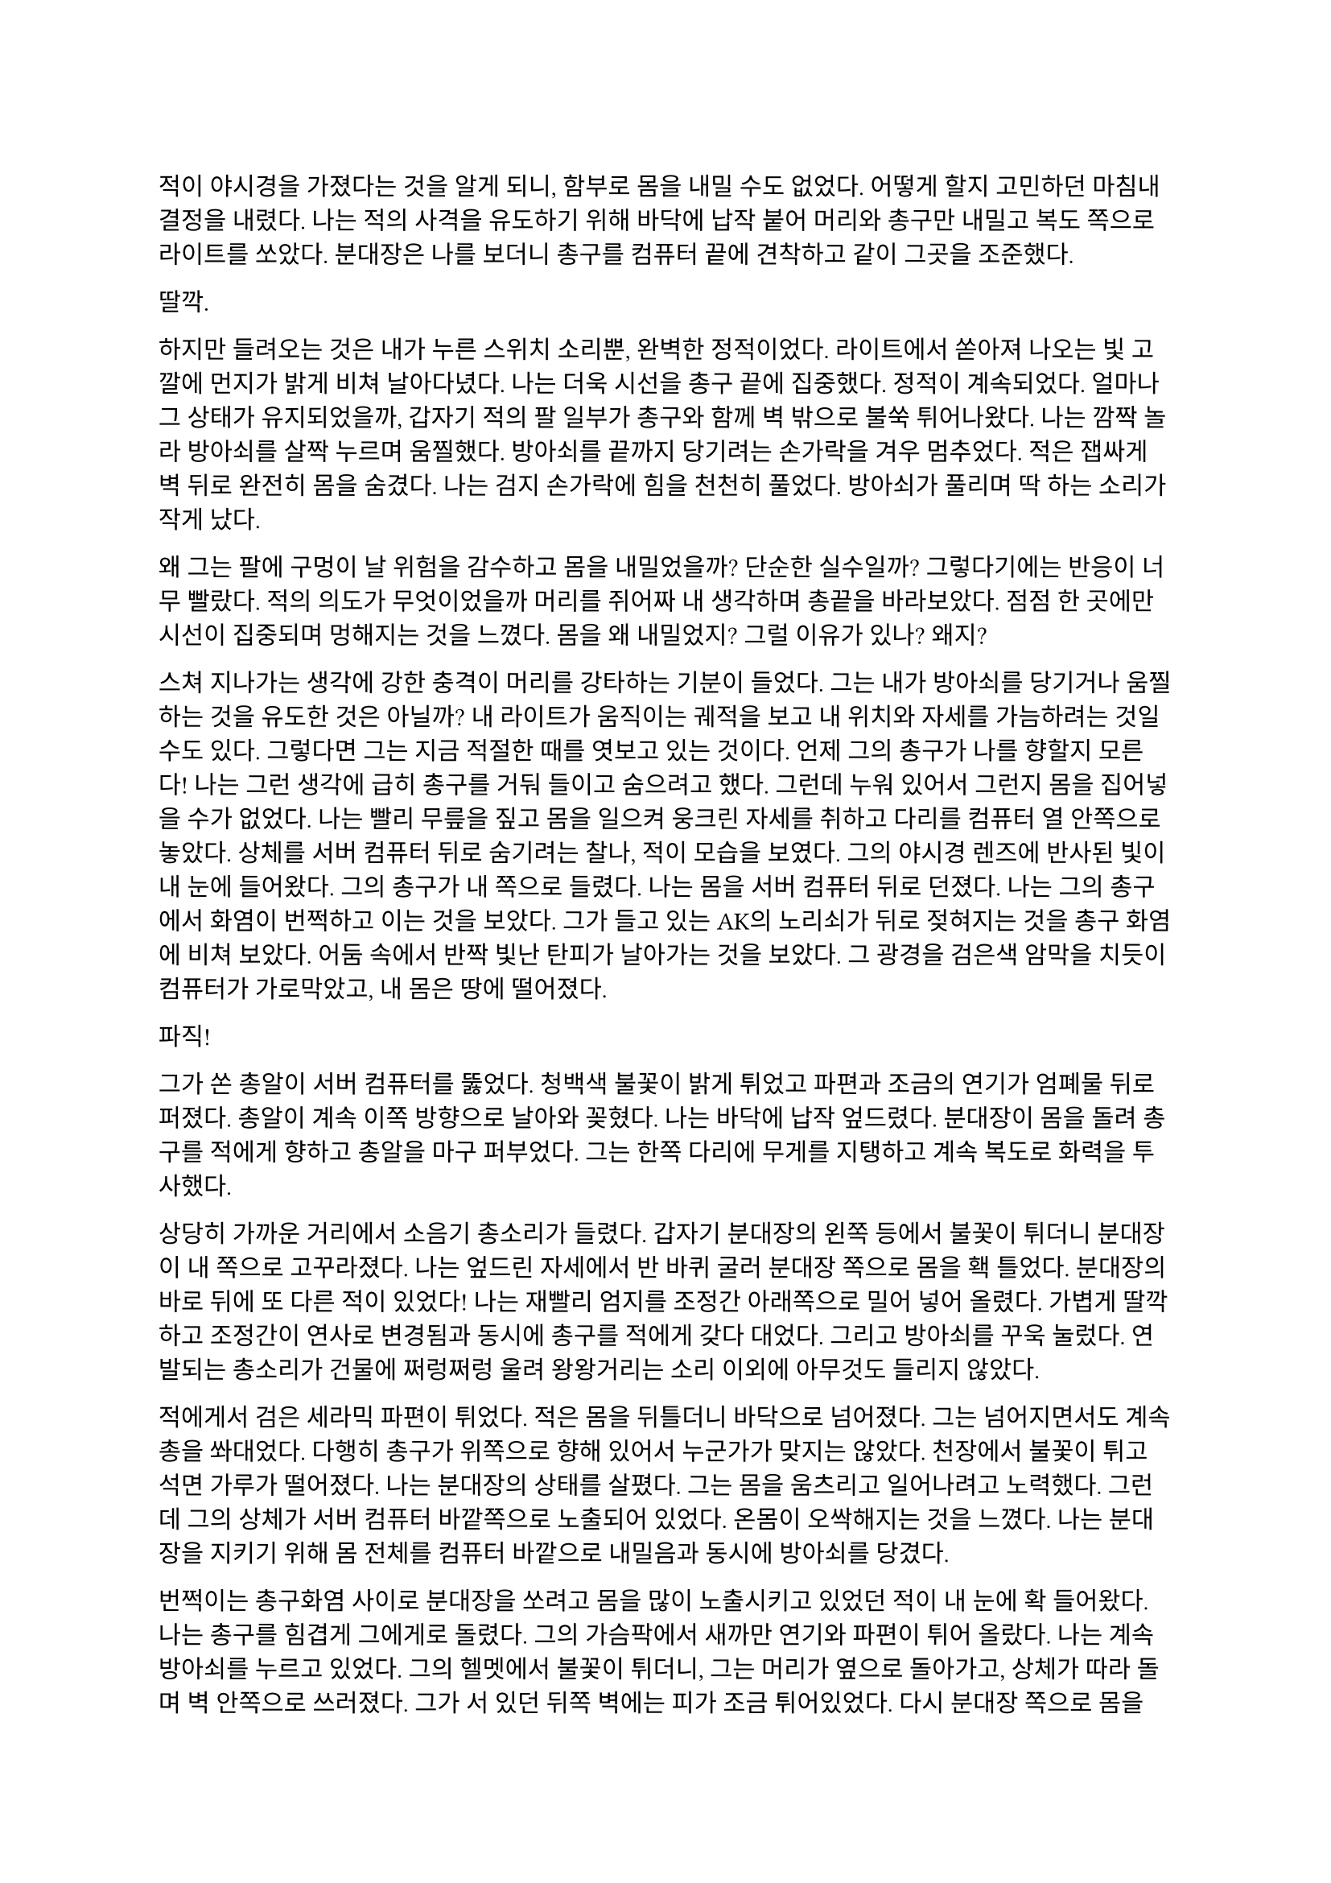==

적이 야시경을 가졌다는 것을 알게 되니, 함부로 몸을 내밀 수도 없었다. 어떻게 할지 고민하던 마침내 결정을 내렸다. 나는 적의 사격을 유도하기 위해 바닥에 납작 붙어 머리와 총구만 내밀고 복도 쪽으로 라이트를 쏘았다. 분대장은 나를 보더니 총구를 컴퓨터 끝에 견착하고 같이 그곳을 조준했다.

딸깍.

하지만 들려오는 것은 내가 누른 스위치 소리뿐, 완벽한 정적이었다. 라이트에서 쏟아져 나오는 빛 고깔에 먼지가 밝게 비쳐 날아다녔다. 나는 더욱 시선을 총구 끝에 집중했다. 정적이 계속되었다. 얼마나 그 상태가 유지되었을까, 갑자기 적의 팔 일부가 총구와 함께 벽 밖으로 불쑥 튀어나왔다. 나는 깜짝 놀라 방아쇠를 살짝 누르며 움찔했다. 방아쇠를 끝까지 당기려는 손가락을 겨우 멈추었다. 적은 잽싸게 벽 뒤로 완전히 몸을 숨겼다. 나는 검지 손가락에 힘을 천천히 풀었다. 방아쇠가 풀리며 딱 하는 소리가 작게 났다.

왜 그는 팔에 구멍이 날 위험을 감수하고 몸을 내밀었을까? 단순한 실수일까? 그렇다기에는 반응이 너무 빨랐다. 적의 의도가 무엇이었을까 머리를 쥐어짜 내 생각하며 총끝을 바라보았다. 점점 한 곳에만 시선이 집중되며 멍해지는 것을 느꼈다. 몸을 왜 내밀었지? 그럴 이유가 있나? 왜지?

스쳐 지나가는 생각에 강한 충격이 머리를 강타하는 기분이 들었다. 그는 내가 방아쇠를 당기거나 움찔하는 것을 유도한 것은 아닐까? 내 라이트가 움직이는 궤적을 보고 내 위치와 자세를 가늠하려는 것일 수도 있다. 그렇다면 그는 지금 적절한 때를 엿보고 있는 것이다. 언제 그의 총구가 나를 향할지 모른다! 나는 그런 생각에 급히 총구를 거둬 들이고 숨으려고 했다. 그런데 누워 있어서 그런지 몸을 집어넣을 수가 없었다. 나는 빨리 무릎을 짚고 몸을 일으켜 웅크린 자세를 취하고 다리를 컴퓨터 열 안쪽으로 놓았다. 상체를 서버 컴퓨터 뒤로 숨기려는 찰나, 적이 모습을 보였다. 그의 야시경 렌즈에 반사된 빛이 내 눈에 들어왔다. 그의 총구가 내 쪽으로 들렸다. 나는 몸을 서버 컴퓨터 뒤로 던졌다. 나는 그의 총구에서 화염이 번쩍하고 이는 것을 보았다. 그가 들고 있는 AK의 노리쇠가 뒤로 젖혀지는 것을 총구 화염에 비쳐 보았다. 어둠 속에서 반짝 빛난 탄피가 날아가는 것을 보았다. 그 광경을 검은색 암막을 치듯이 컴퓨터가 가로막았고, 내 몸은 땅에 떨어졌다.

파직!

그가 쏜 총알이 서버 컴퓨터를 뚫었다. 청백색 불꽃이 밝게 튀었고 파편과 조금의 연기가 엄폐물 뒤로 퍼졌다. 총알이 계속 이쪽 방향으로 날아와 꽂혔다. 나는 바닥에 납작 엎드렸다. 분대장이 몸을 돌려 총구를 적에게 향하고 총알을 마구 퍼부었다. 그는 한쪽 다리에 무게를 지탱하고 계속 복도로 화력을 투사했다.

상당히 가까운 거리에서 소음기 총소리가 들렸다. 갑자기 분대장의 왼쪽 등에서 불꽃이 튀더니 분대장이 내 쪽으로 고꾸라졌다. 나는 엎드린 자세에서 반 바퀴 굴러 분대장 쪽으로 몸을 홱 틀었다. 분대장의 바로 뒤에 또 다른 적이 있었다! 나는 재빨리 엄지를 조정간 아래쪽으로 밀어 넣어 올렸다. 가볍게 딸깍하고 조정간이 연사로 변경됨과 동시에 총구를 적에게 갖다 대었다. 그리고 방아쇠를 꾸욱 눌렀다. 연발되는 총소리가 건물에 쩌렁쩌렁 울려 왕왕거리는 소리 이외에 아무것도 들리지 않았다.

적에게서 검은 세라믹 파편이 튀었다. 적은 몸을 뒤틀더니 바닥으로 넘어졌다. 그는 넘어지면서도 계속 총을 쏴대었다. 다행히 총구가 위쪽으로 향해 있어서 누군가가 맞지는 않았다. 천장에서 불꽃이 튀고  석면 가루가 떨어졌다. 나는 분대장의 상태를 살폈다. 그는 몸을 움츠리고 일어나려고 노력했다. 그런데 그의 상체가 서버 컴퓨터 바깥쪽으로 노출되어 있었다. 온몸이 오싹해지는 것을 느꼈다. 나는 분대장을 지키기 위해 몸 전체를 컴퓨터 바깥으로 내밀음과 동시에 방아쇠를 당겼다. 

번쩍이는 총구화염 사이로 분대장을 쏘려고 몸을 많이 노출시키고 있었던 적이 내 눈에 확 들어왔다. 나는 총구를 힘겹게 그에게로 돌렸다. 그의 가슴팍에서 새까만 연기와 파편이 튀어 올랐다. 나는 계속 방아쇠를 누르고 있었다. 그의 헬멧에서 불꽃이 튀더니, 그는 머리가 옆으로 돌아가고, 상체가 따라 돌며 벽 안쪽으로 쓰러졌다. 그가 서 있던 뒤쪽 벽에는 피가 조금 튀어있었다. 다시 분대장 쪽으로 몸을 틀었다. 아니나 다를까 방금 총을 플레이트에 맞고 넘어졌던 적이 몸을 일으키고 총을 들어 세우고 있었다. 나는 그에게 다시 방아쇠를 당겼다. 총구 화염이 눈앞을 가렸다. 총구에서 나온 회백색 연기가 광란스럽게 주변으로 퍼졌다. 그의 피가 뒤편의 방탄유리에 마구 튀었다. 내 눈이 붉은빛을 따라 자연스럽게 유리창으로 갔다. 이미 유리에는 총알이 많이 박혀 있었다. 하지만 나는 방아쇠에서 손을 뗄 수가 없었다.

와장창창-

마침내 방탄유리가 총격을 견디지 못하고 무너져 내렸다. 바닥에 유리 파편이 뒹구는 소리가 귀를 흔들었다. 유리 조각에 파묻힌 시체 한구는 만신창이가 되어 있었다. 얼굴은 피에 젖은 채 까만 가루에 뒤덮여 끈적하니 알아볼 수 없었다. 몸은 군데군데 터져서 더 이상 본래의 모양이 아니었다.

나는 적의 시체에서 눈을 떼고 분대장을 바라보았다. 분대장은 시체를 한번 보더니 자세를 일으키고 복도 쪽을 다시 보았다. 잠잠했다. 나는 다시 복도 쪽을 조준했다. 분대장은 혹시 총알에 맞은 부분은 없는지 확인하기 위해 플레이트 캐리어 밑을 더듬어 보고는 컴퓨터에 기대어 총을 재장전했다. 그가 재장전을 마치자, 나도 재장전을 하기 위해 총을 거뒀고 분대장이 대신 복도 쪽을 조준했다. 정신을 차려 보니 총 라이트가 계속 켜져 있어 천장에 커다란 하얀색 고깔이 비치고 있었다. 나는 스위치를 눌러 라이트를 껐다. 순식간에 주변이 어두워졌다. 나는 파우치에서 새 탄창을 꺼내 다 쓴 탄창을 갈아 끼웠다.

우리는 적이 몇 명 더 남았는지 알 수 없어 이곳에서 대기하기로 했다. 특히 방금 전 복도 끝에서 플레이트에 맞고 쓰러진 녀석은 아마도 죽지 않았을 것이다. 적 한 명 한 명의 생존이 우리에게는 곧 죽음이었다. 본부에서 무전이 들어왔다.

“Saturn 6, report status.”
(새턴 6, 보고하라.)

“Two hostiles down, we’re in bad condition, running out of ammo. Cannot estimate number of hostiles. QRF ETA?”
(적 둘 사살, 우리 상태가 안 좋다. 탄약이 부족하다. 적군의 수를 알 수 없다. QRF 도착 소요 시간은?)

“2 minutes. Report BLUFOR casualties.”
(2분. 아군 사상자 보고하라.)

“Two, yet.”
(두 명, 아직은.)

“Copy, good luck.”
(알겠다, 행운을 빈다.)

“Roger, holding position until QRF arrival. Out.”
(확인, QRF 도착까지 위치를 사수한다. 교신 종료.)

짧은 무전은 그나마 희망적인 소식을 전달해 주었다. 우리가 아직 살아 있다는 것이 기적이었다. 조금만 더 기다리면 QRF가 도착할 것이라는 희망도 잠시, 전기가 번뜩이는 소리와 함께 무거운 텅 소리가 나더니 비상등을 제외한 모든 전기가 꺼졌다. 여러 빛깔로 빛나던 서버 컴퓨터들의 상태 표시등이 순식간에 나가버렸다. 완벽한 어둠 속 초록색 비상구 표시등만이 빛났다. 비상등은 제 혼자만 빛나 주변을 보는데 아무 도움이 되지 않았다. 허공에 떠 있는 모습이 도깨비불 같기도 했다. 내게 그것은 다가오는 초록빛 죽음을 경고하는 것으로밖엔 보이지 않았다.

나는 청각에 모든 신경을 집중했다. 시간이 지나도 아무런 소리도 들리지 않았다. 아까 내 총을 맞고 쓰러진 복도 쪽 적은, 내게 보이지는 않지만 소리를 내지 않는 것으로 보아 미동이 없는 듯했다. 그놈은 죽은 걸까? 아무래도 믿기지 않았다. 불안감이 엄습해 오기 시작했다.

분대장이 손바닥을 보이고 앞으로 흔들어 전진하자는 손짓을 했다. 아까 적이 쓰러진 복도 입구에 적이 아직 있는지 확인하기 위해서인 것 같았다. 우리는 컴퓨터 옆으로 재빨리 걸어 나와 앞 열에 있는 서버 컴퓨터 쪽으로 붙는 것을 반복하며 계속 적이 나왔던 복도의 입구 쪽으로 걸음을 재촉했다. 나는 총구를 치켜들고 숨을 가쁘게 몰아쉬었다. 총구가 눈앞에서 들썩였다. 잠깐 고개를 돌려 분대장을 보았다. 분대장의 얼굴은 땀에 젖어 조금 빛났다. 그의 표정은 잘 보이지 않았지만 그의 행동이 그도 매우 긴장한 상태라는 것을 보여주었다.

우리는 아무런 반격도 받지 않고 복도 입구 앞까지 다다랐다. 그 근처에 가니 비로소 처음 수류탄이 날아들어왔던 그 통로가 보였다. 우리는 입구 양쪽 벽에 붙은 뒤, 쐐기를 박듯이 총구를 안으로 찌르고 들어갔다. 조금 들어가자, 우리 앞에 벽이 있었고, 양쪽 옆으로 꺾어 지른 복도가 있었다. 우리를 그리도 궁지에 몰아넣은 T자 형 복도의 끝에 다다른 것이다. 바닥을 보니 아까 이쪽에서 쓰러진 적의 핏자국이 모퉁이를 돌아 왼쪽 복도로 이어져 있었다. 이걸로 확실해졌다. 아까 그놈은 살아있다. 그놈은 용케도 소리를 내지 않고 안쪽으로 기어간 모양이다. 다만 이 자국을 따라가면 적어도 어디에 있는지 위치는 알 수 있을 것이다. 

분대장은 왼쪽 벽, 즉 모퉁이 쪽 벽에 붙어 있었다. 나는 오른쪽 벽에 붙어있었다. 그러므로 내가 옆걸음질로 서서히 각을 열어 왼쪽 복도를 확보할 차례였다. 분대장은 이미 내 뒤편인 오른쪽 복도를 조준하고 있었다. 나는 분대장에게 내가 나서겠다고 총구로 신호했다. 분대장이 총을 접었다. 나는 왼쪽 복도를 바라보고 서서히 발을 떼어 한걸음 한걸음 움직였다. 모든 시선을 총구 끝, 아니 복도 끝에 집중했다. 그런데 너무도 깜깜했다. 라이트 스위치에 손을 올리고 한 발짝 더 떼려는 순간, 분대장이 내 옆으로 튀어나와 팔로 나를 막았다. 나는 놀라 총구를 내리고 옆걸음을 멈추었다.

그 즉시 소음기 총소리와 함께 총알이 공기를 가르는 살벌한 파열음이 귀를 스쳤다. 내 뒤쪽 벽 콘크리트에 연기와 콘크리트 조각이 마구 튀었다. 그것들을 거의 볼 수 없었지만, 파편과 먼지가 내 뒤통수에 맞았다. 나는 어렴풋이 보이는 분대장 뒤쪽으로 빠르게 후퇴했다. 분대장은 총만 내밀어 왼쪽 복도 안으로 총을 갈겼다.

타타타타탕-

탁탁! 탁탁탁…

총알이 벽에 박히는 소리와 도탄 되는 소리가 들렸다. 분대장의 짧은 연사가 끝나자마자, 다시 적의 총소리가 들리며 오른쪽 벽에 또 한 번 살벌한 소리가 울려 퍼졌다. 그는 분대장이 다시 내밀지 못하도록 계속 우리가 숨은 바로 그 벽에 총을 쏴댔다. 눈앞으로 먼지가 튀기 시작했다. 콘크리트 벽에 금이 가더니, 곧 더 큰 조각들이 떨어져 나오기 시작했다. 벽이 총알에 파이고 있는 것이다!

잠시 사격이 멈추었다. 그는 재장전 중일 것이다. 적의 발소리가 들렸다. 이미 정신줄을 붙잡는 것만으로도 힘들어 발소리를 제대로 들을 겨를이 없었다. 상황이 꼬였다. 그들은 이쪽으로 다가오고 있다. 내밀어 볼까 생각해 보았다. 하지만 결심이 서기가 무섭게 다시 총알이 날아왔다. 그들은 야시경이 있다. 이미 우리가 총을 내밀 기회는 뺏기고, 공격의 차례는 그들에게 넘어가 있었다. 그런데, 간헐적인 총소리 사이에 이질적으로 철컥하는 쇳소리가 났다. 적은 두 명이며 이리로 접근하고 있었다. 한 명이 탄을 소진하자, 교대하여 다른 적이 제압사격을 계속했고, 그 사이에 재장전을 한 것이었다. 내 사고가 이러한 결론에 다다르는 데는 그리 오래 걸리지 않았고, 우리는 서둘러 우리가 서 있는 죽음의 깔때기를 빠져나가기 시작했다. 우리는 분명히 우리가 다 이겨놓은 싸움이라고 생각하고 있었다. 하지만 그렇지 않았던 것이다.

나는 총구를 복도 쪽으로 향하고 다시 서버 컴퓨터 열을 향해 뒷걸음질 쳤다. 숨이 아까보다 더욱 가빠왔다. 가뜩이나 어두워서 잘 보이지도 않는 시야는 더 좁아졌다. 땀이 속눈썹에 맺혔다가 떨어졌다. 분대장이 어디로 가는지는 볼 새도 없었다.

털벅.

발뒤꿈치에 무른 것이 차여 밟혔다. 아까 전 수류탄에 희생된 동료의 잔해일 것이다. 아니나 다를까 피가 타일 바닥에 치대어졌는지 걸음이 미끄러웠다. 다리에 힘이 풀리려고 했다. 여기서 넘어지면 큰일이라는 생각이 들었다. 잠깐 뒤를 돌아보았다. 장애물은 없고 서버 컴퓨터는 얼마 머지않았다. 희망의 끈을 잡은 나는 더욱 빨리 걸음을 재촉하며 다시 앞을 보았다. 그런데, 저 멀리 무언가가 번뜩였다. 방금 그게 뭔가 싶었다. 마침내 그것이 야시경 렌즈였음을 깨달았을 참에, 나는 죽음의 선홍색 꽃이 번뜩이며 피는 것을 보았다. 아무리 빨리 달려도 결국에는 나를 따라 잡는 것이 있다. 총알은 그 중 하나다. 총소리가 들리기도 전에 숨이 턱 막혔다. 귀가 먹먹해지고 머리가 저려왔다. 나는 균형감각을 잃고 바닥에 넘어졌다. 헬멧이 바닥에 부딪힌 충격이 그대로 머리에 전해졌다. 가슴에 통증이 밀려왔다. 나는 다리를 힘겹게 꿈틀거렸다. 일어나기 위해 무릎을 굽혔지만 몸에 힘이 들어가지 않았다. 어지러웠다. 눈앞이 오류 난 화면처럼 캄캄하게 지지직 거리며 캄캄해졌다. 누나가 물었다.

“우린 왜 살까?”

나는 조금의 생각 끝에 골목 건너편 하수구 창살 끝자락에서 간신히 멈춘 자갈 덩어리 하나를 쳐다보며 고요하게 읊조린다. 아니, 이건 골목에 앉아 있는 어린 내가 말하는 것이 아니다. 이 모든 장면을 지켜보고 있는, 언제부턴가 우리 둘을 허공에서 바라보고 있는 내가, 말한다. 나는 새삼스럽게 또 한 번 깨달았다.

“본능이니까.”

나는 눈을 애써 치켜뜨고 깊은 기침을 뱉었다. 눈이 번쩍 뜨이고 막혔던 호흡이 훅 들어왔다. 날카로운 이명만 들리던 귀가 확 열리더니 분대장의 총소리가 요란하게 들렸다. 상체를 가까스로 일으킨 후 멜빵을 훑은 뒤 바닥을 더듬어 소총을 들어서 앞에다가 마구 갈겼다. 적의 응사가 들어왔고, 나는 더욱 격렬하게 총알을 퍼부었다. 

총에서 총알이 더 이상 나오지 않자, 나는 있는 힘껏 서버 컴퓨터 뒤로 달렸다. 적이 어디 있는지는 이제 내 관심사가 아니었다. 나는 일단 살고 봐야 했다. 내 뒤로 총알이 날아왔다. 분대장의 총소리가 계속 들려왔다. 적들이 분대장에게 맞을까 봐 나를 제대로 조준하지 못하는 듯했다. 나는 마침내 컴퓨터 뒤로 몸을 던졌다. 서둘러 재장전을 했다. 손이 떨려 탄창을 제대로 넣는데 오래 걸렸다. 상황을 살피기 위해 라이트를 켜고 복도 쪽으로 몸을 내밀었다. 복도의 양쪽 벽에서 총구 화염이 일었고 총알이 나에게 날아와 꽂혔다. 나는 정신을 차리고 몸을 집어넣었다. 방금 내가 죽을 수도 있는 행동을 한 것은 확실했다.

나는 분대장이 어딨는지 살폈다. 그는 서버 컴퓨터 맨 앞줄에서 자세를 웅크리고 사격하고 있었다. 그와 동시에 라이트를 계속 깜빡거리며 적들이 야시경을 제대로 볼 수 없게 만드려고 하고 있었다. 나는 라이트를 점멸 모드로 켜고 총만 내민 후 갈겼다. 5발 쯤을 쏜 후 사격을 멈추지 않고 총구를 적 쪽으로 향하며 분대장에게로 달렸다. 다시 분대장과 떨어진다면 내 생존, 아니, 서로의 생존을 보장할 수 없을 터였다.

라이트 점멸이 먹혔는지 나는 무사히 분대장에게로 도착했다. 오자마자 탄창멈치부터 눌렀다. 탄창이 스르륵 미끄러져 떨어졌다. 플레이트 캐리어에 손을 가져다 대었는데, 남은 탄창이 없었다. 잠시 당황했지만, 배운 대로 소총을 놓아 멜빵에 걸리게 해 두고, 권총을 뽑아 들었다. 잠시 후 분대장이 말했다.

“Reload!”
(재장전!)

분대장은 총을 접고 안쪽으로 들어왔고, 내가 분대장의 자리로 갔다. 권총 라이트를 깜빡이며 할 수 있는 한 빠르게 방아쇠를 당겼다 놨다 했다. 적들은 내가 권총을 내민 것을 보고는 더욱 매섭게 사격하기 시작했다. 총알이 서버 컴퓨터를 뚫었다. 우리 화력은 이제 적의 화력에 비기지도 못했다. 분대장은 재장전을 마치자마자 내 어깨를 쳤다. 나는 그와 다시 교대했다. 분명히 그도 탄이 여유 있진 않을 터였다. QRF는 언제 오는지 아직 기척도 없었다.

그때, 딱 하는 소리와 쇠가 튕기는 핑 소리가 크게 울리더니, 바닥에 무언가가 구르는 듯했다. 또 수류탄이라고 생각한 나는 바닥에 납작 엎드렸다. 분대장도 총을 접고 자세를 낮췄다.

뻑-

갑자기 하얀 섬광이 칠흑 같던 건물에 번쩍 일더니 귀가 완전히 먹먹해져 아무것도 들리지 않았다. 나는 균형 감각을 잃었다. 이것이 가능한 것인지도 몰랐지만, 나는 엎드린 채로 땅으로 처박혔다. 머리를 들 수 없었다. 눈에는 그을음 자국이 가시지 않았다. 아무것도 들리지 않았다. 적들이 다가왔다. 나는 힘겹게 적을 올려다보았다. 내가 올려다 보기는 한 건가? 적은 눈을 가리고 자리에서 휘청거리는 분대장에게 총알을 박아 넣었다. 오직 총성의 진동과 분대장이 쓰러지는 충격만이 바닥을 통해 내 몸으로 전해졌다. 탄피가 눈앞에 떨어졌다. 분대장의 피가 내 얼굴에 튀었다. 나는 눈을 질끈 감았다. 불행하게도 가장 비참한 순간에 감각이 돌아오기 시작했다.

나는 애써 죽은 척을 했다. 둔해진 상황 파악 능력 때문에, 죽은 척이 먹힐 거라고 생각했다. 하지만 나는 분대장 발치에서 이미 많이 꿈틀거린 뒤였다. 적이 내 근처에 떨어져 있던 소총을 보고는 내 멜빵에 발등을 넣고 다리를 홱 재꼈다. 총이 멜빵을 따라 멀리 날아가 딱딱한 바닥에 요란한 소리를 내며 굴렀다. 적은 내 머리를 겨눴다. 다른 녀석이 나타나 나에게 다가오기 시작했다. 그는 플레이트 캐리어 가운데가 동그랗게 해져 있었다. 이 놈이 내 총에 맞은 놈이었다. 나를 생포할 셈인가? 그때, 또 다른 적이 모습을 드러냈다. 적들은 세 명이었다. 그는 팔에 피가 젖은 붕대를 묶고 있었다. 이 놈이 입구 핏자국의 주인이었다. 우리를 발각되게 만든 바로 그놈 말이다. 그는 내 몸으로 교묘하게 가려져 있던 권총마저 차낸 뒤 말했다.

“Этот салага совсем зелёный. Тащите в штаб.”
(이 자식은 애송이 같다. 본부로 데려간다.)

다른 목소리가 대답했다.

“Ест.”
(알겠습니다.)

누군가 나에게 러시아 말투가 섞인 영어로 말했다.

“You speak English?”
(영어 하나?)

“...”

“I’m not fucking around. Answer. Do you speak English?”
(두 번 안 물어본다. 대답해. 영어 할 줄 알아?)

나는 회사 교육으로 배운 러시아어로 대답했다. 이렇게라도 하여 조금이라도 환심을 사야 했다. 나는 공포심에 정신이 흐릿하여 말을 더듬었다.

“Я, Я знаю по-русски.”
(러, 러시아어 할 줄 압니다.)

그러자 그가 조금 고조됐지만 여전히 차분한 말투로 말했다. 그의 목청 끝에서 나는듯한 말소리가 귀에 유독 날카롭게 들어왔다.

“Хорошо. Будешь сотрудничать - всё нормально будет. Понял?”
(좋아. 협조만 잘 하면 괜찮을 거다. 알겠나?)

그는 협조만 하면 괜찮을 거라고 말했으나, 아무래도 거짓말인 것 같았다. 내가 지금 뭘 할 수 있을까 머리를 최대한 굴렸다. 아직 귀에 삐 하는 이명이 가시지 않고 머리를 흔들어 생각을 방해했다. 그들도 내가 뭔가를 꾀하고 있다는 것을 알아챈 모양이었다. 러시아 놈들 중 한 명이 숙이라는 듯 내 등을 누르더니, 아직 대답도 안 했는데 내 손목을 케이블 타이로 묶기 시작했다.

나는 꼼짝없이 묶여서 머리에 총이 겨눠진 채로 밖으로 끌려 나가기 시작했다. 내 앞에 가는 두 놈이 총을 치켜세우고 전방과 측면을 경계했다. 훈련이 잘 된 인원들로 보였다. 이 정도로 훈련된 병력은 더 중요한 건에 보내졌어야 하는 것 아닌가? 이 일이 그만큼 중요한 일이었고, 나는 그 일을 완벽히 망쳐버렸다는 생각이 들었다. 하지만 내가 당장 어떻게 될지 모르는 바, 탈출의 여지없이 끌려가면서도 어떻게 도망칠지만 궁리	하였다.

“Давай, быстрее иди.”
(어이, 빨리 가.)

빠져나갈 생각을 하다 보니 자연스레 발걸음이 느려졌다. 뒤에서 날 잡고 있던 놈이 빨리 가라고 나를 재촉했다. 나는 그를 불쌍한 눈빛으로 흘겨보고는 힘겹게 발걸음을 뗐다. 창문 밖으로 새벽의 여명이 밝아 온다. 잔해로 뒤덮인 폐허 너머 연기가 피어오르는 먼 산을 보았다. 짙은 구름 사이로 비친 날카롭고 밝은 바늘이 눈을 찔렀다. 나는 눈을 찌푸렸다. QRF는 도대체 언제 오는 건지 마지막 불만의 마음이 싹트는 순간, 무전이 들려왔다.

“QRF Epsilon, inbound, AO.”
(QRF 입실론이 작전 지역에 진입했다.)

일출의 빛에 붉게 비친 왼쪽 비상구 문이 벌컥 열렸다. 초면이지만 가장 반가운 대원들이 서버실 안으로 돌입하기 직전이었다.
